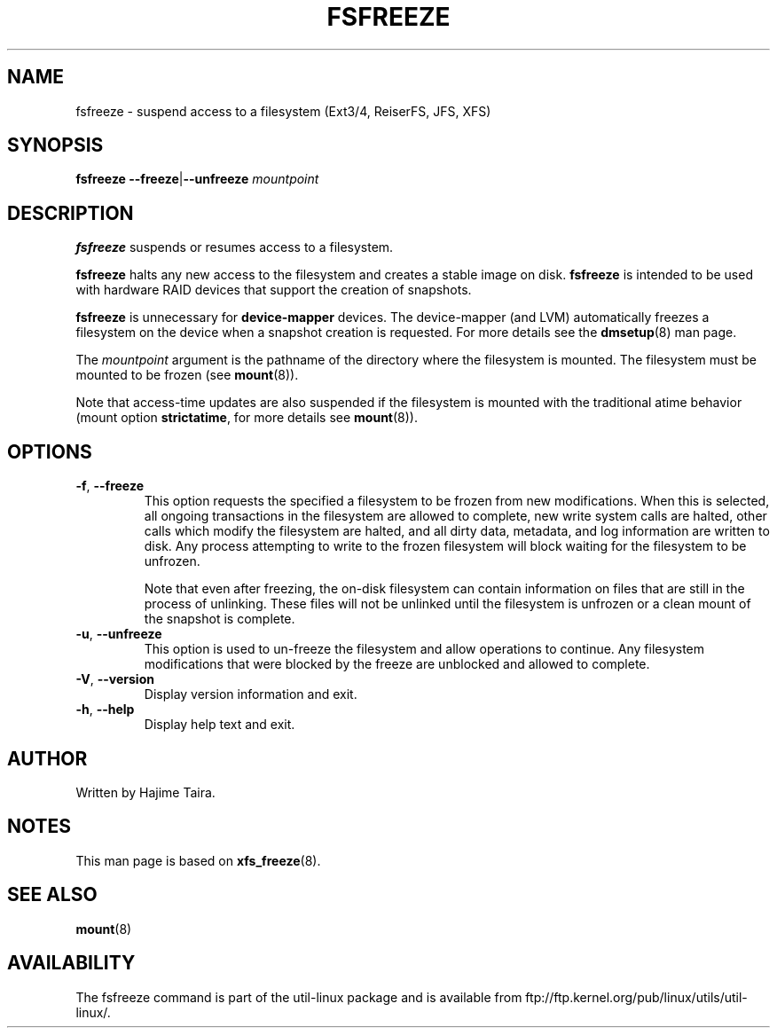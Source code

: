 .TH FSFREEZE 8 "July 2014" "util-linux" "System Administration"
.SH NAME
fsfreeze \- suspend access to a filesystem (Ext3/4, ReiserFS, JFS, XFS)
.SH SYNOPSIS
.B fsfreeze
.BR \--freeze | \--unfreeze
.IR mountpoint

.SH DESCRIPTION
.B fsfreeze
suspends or resumes access to a filesystem.
.PP
.B fsfreeze
halts any new access to the filesystem and creates a stable image on disk.
.B fsfreeze
is intended to be used with hardware RAID devices that support the creation
of snapshots.
.PP
.B fsfreeze
is unnecessary for
.B device-mapper
devices.  The device-mapper (and LVM) automatically freezes a filesystem
on the device when a snapshot creation is requested.
For more details see the
.BR dmsetup (8)
man page.
.PP
The
.I mountpoint
argument is the pathname of the directory where the filesystem
is mounted.
The filesystem must be mounted to be frozen (see
.BR mount (8)).
.PP
Note that access-time updates are also suspended if the filesystem is mounted with
the traditional atime behavior (mount option \fBstrictatime\fR, for more details see
.BR mount (8)).

.SH OPTIONS
.TP
.BR \-f , " \-\-freeze"
This option requests the specified a filesystem to be frozen from new
modifications.  When this is selected, all ongoing transactions in the
filesystem are allowed to complete, new write system calls are halted, other
calls which modify the filesystem are halted, and all dirty data, metadata, and
log information are written to disk.  Any process attempting to write to the
frozen filesystem will block waiting for the filesystem to be unfrozen.
.sp
Note that even after freezing, the on-disk filesystem can contain
information on files that are still in the process of unlinking.
These files will not be unlinked until the filesystem is unfrozen
or a clean mount of the snapshot is complete.
.TP
.BR \-u , " \-\-unfreeze"
This option is used to un-freeze the filesystem and allow operations to
continue.  Any filesystem modifications that were blocked by the freeze are
unblocked and allowed to complete.
.TP
.BR \-V , " \-\-version"
Display version information and exit.
.TP
.BR \-h , " \-\-help"
Display help text and exit.
.SH AUTHOR
.PP
Written by Hajime Taira.
.SH NOTES
.PP
This man page is based on
.BR xfs_freeze (8).
.SH SEE ALSO
.BR mount (8)
.SH AVAILABILITY
The fsfreeze command is part of the util-linux package and is available from
ftp://ftp.kernel.org/pub/linux/utils/util-linux/.
